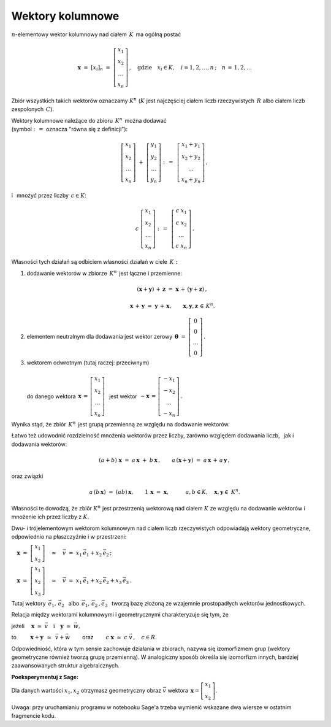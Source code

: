 .. -*- coding: utf-8 -*-

Wektory kolumnowe
-----------------

:math:`n`-elementowy wektor kolumnowy nad ciałem :math:`\,K\,` ma ogólną postać

.. math::

   \boldsymbol{x}\ =\ [x_{i}]_n\ \ =\ \ 
   \left[\begin{array}{c} x_{1} \\ x_{2} \\ \ldots \\ x_{n} \end{array}\right] \,,
   \quad   
   \text{gdzie}\quad x_{i}\in K,\quad i=1,2,\ldots,n\,; \quad n\,=\,1,2,\ldots

Zbiór wszystkich takich wektorów oznaczamy :math:`\ K^n\ ` 
(:math:`K\ ` jest najczęściej ciałem liczb rzeczywistych :math:`\,R\ ` albo ciałem liczb
zespolonych :math:`\,C`).

Wektory kolumnowe należące do zbioru :math:`\,K^n\,` można dodawać :math:`\\`  
(symbol :math:`\ :\,= \ ` oznacza :math:`\ ` "równa się z definicji"):

.. math::

   \left[\begin{array}{c} x_1 \\ x_2 \\ \ldots \\ x_n \end{array}\right] \ +\ 
   \left[\begin{array}{c} y_1 \\ y_2 \\ \ldots \\ y_n \end{array}\right] \ :\,=\ \,
   \left[\begin{array}{c} x_1+y_1 \\ x_2+y_2 \\ \ldots \\ x_n+y_n \end{array}\right]\,,

i :math:`\,` mnożyć przez liczby :math:`\, c \in K`:

.. math::

   c \ \ 
   \left[\begin{array}{c} x_1 \\ x_2 \\ \ldots \\ x_n \end{array}\right] \ :\,=\ \,
   \left[\begin{array}{c} c\; x_1 \\ c\; x_2 \\ \ldots \\ c\; x_n \end{array}\right]\,.

| Własności tych działań są odbiciem własności działań w ciele :math:`\,K:`

1. dodawanie wektorów w zbiorze :math:`\,K^n\,` jest łączne i przemienne:
   
   .. math::
      
      (\boldsymbol{x} + \boldsymbol{y}) \, + \, \boldsymbol{z} \ \; = \ \; 
      \boldsymbol{x} \, + \,(\boldsymbol{y} + \boldsymbol{z})\,,
      
      \boldsymbol{x}\,+\,\boldsymbol{y}\ =\ \boldsymbol{y}\,+\,\boldsymbol{x},
      \qquad\boldsymbol{x},\boldsymbol{y},\boldsymbol{z}\,\in\,K^n.
   
2. elementem neutralnym dla dodawania jest wektor zerowy 
   :math:`\ \,\boldsymbol{\theta}\ =\ 
   \left[\begin{array}{c} 0 \\ 0 \\ \ldots \\ 0 \end{array}\right]\,.`

3. | wektorem odwrotnym (tutaj raczej: przeciwnym)
   | 
   | :math:`\ ` do danego wektora 
     :math:`\ \,\boldsymbol{x}\,=\,
     \left[\begin{array}{c} x_{1} \\ x_{2} \\ \ldots \\ x_{n} \end{array}\right]\ \,`
     jest wektor :math:`\ \,-\boldsymbol{x}\,=\,
     \left[\begin{array}{c} -x_{1} \\ -x_{2} \\ \ldots \\ -x_{n} \end{array}\right]\,.`

Wynika stąd, że zbiór :math:`\,K^n\,` jest grupą przemienną ze względu na dodawanie wektorów.

Łatwo też udowodnić rozdzielność mnożenia wektorów przez liczby,
zarówno względem dodawania liczb, :math:`\,` jak i dodawania wektorów:

.. math::
   
   (a + b)\ \boldsymbol{x}\ =\ a\,\boldsymbol{x}\ +\ b\,\boldsymbol{x}\,,\qquad
   a\,(\boldsymbol{x} + \boldsymbol{y})\ =\ a\,\boldsymbol{x}\,+\,a\,\boldsymbol{y}\,,

oraz związki

.. math::
   
   a\,(b\,\boldsymbol{x})\ =\ (ab)\,\boldsymbol{x},\qquad
   1\,\boldsymbol{x}\ =\ \boldsymbol{x},\qquad\quad
   a,b\in K,\quad \boldsymbol{x},\boldsymbol{y}\in\ K^n.

Własności te dowodzą, że zbiór :math:`\ K^n\ ` jest przestrzenią wektorową nad ciałem :math:`\ K\ ` ze względu na dodawanie wektorów
i mnożenie ich przez liczby z :math:`\ K.`

Dwu- i trójelementowym wektorom kolumnowym nad ciałem liczb rzeczywistych 
odpowiadają wektory geometryczne, odpowiednio na płaszczyźnie i w przestrzeni:
 
:math:`\quad\boldsymbol{x}\ =\ \left[\begin{array}{c} x_1 \\ x_2 \end{array}\right]
\quad\simeq\quad\vec{v}\ =\ x_1\,\vec{e}_1 + x_2\,\vec{e}_2\,;`
 
:math:`\quad\boldsymbol{x}\ =\ \left[\begin{array}{c} x_1 \\ x_2 \\ x_3 \end{array}\right]
\quad\simeq\quad\vec{v}\ =\ x_1\,\vec{e}_1 + x_2\,\vec{e}_2 + x_3\,\vec{e}_3\,.`

Tutaj wektory 
:math:`\ \,\vec{e}_1,\,\vec{e}_2\ \,` albo :math:`\ \,\vec{e}_1,\,\vec{e}_2\,,\vec{e}_3\ \,`
tworzą bazę złożoną ze wzajemnie prostopadłych wektorów jednostkowych.

Relacja między wektorami kolumnowymi i geometrycznymi charakteryzuje się tym, że

jeżeli 
:math:`\quad\boldsymbol{x}\ \simeq\ \vec{v}\quad\text{i}\quad\boldsymbol{y}\ \simeq\ \vec{w},\qquad`

to :math:`\qquad\ \boldsymbol{x}+\boldsymbol{y}\ \,\simeq\ \,\vec{v}+\vec{w}\qquad`
oraz :math:`\qquad c\ \boldsymbol{x}\ \simeq\ c\ \vec{v}\,,\quad c\in R.`

Odpowiedniość, która w tym sensie zachowuje działania w zbiorach,
nazywa się izomorfizmem grup (wektory geometryczne również tworzą grupę przemienną).
W analogiczny sposób określa się izomorfizm innych, 
bardziej zaawansowanych struktur algebraicznych.

**Poeksperymentuj z Sage:** :math:`\\`
Dla danych wartości :math:`\ x_1, x_2\ ` 
otrzymasz geometryczny obraz :math:`\ \vec{v}\ `
wektora :math:`\ \,\boldsymbol{x} = \left[\begin{array}{c} x_1 \\ x_2 \end{array}\right]`.

.. sagecellserver::

   e1 = vector([1,0]); e2 = vector([0,1])

   @interact

   def _(x1=('$$x_1:$$', slider(-3, 3, 1/4, default=3)),
         x2=('$$x_2:$$', slider(-2, 3, 1/4, default=2))):

       plt = arrow((0,0),e1, color='red',
                   legend_label=' $\\vec{e}_1$', zorder=6) +\
             arrow((0,0),e2, color='green',
                   legend_label=' $\\vec{e}_2$', zorder=6) +\
             arrow((0,0),x1*e1, color='red',
                   width=1, arrowsize=3, zorder=7) +\
             arrow((0,0),x2*e2, color='green',
                   width=1, arrowsize=3, zorder=7) +\
             arrow((0,0),x1*e1+x2*e2, color='black',
                   legend_label=' $\\vec{v}$', zorder=8) +\
             line([x1*e1,x1*e1+x2*e2], color='black',
                  linestyle='dashed', thickness=0.5) +\
             line([x2*e2,x1*e1+x2*e2], color='black',
                  linestyle='dashed', thickness=0.5) +\
             point((0,0), color='white',
                   faceted=True, size=18, zorder=9)
          
       # version for the sagecellserver:
       html("$\\qquad\\qquad\\quad\\vec{v}\,=\,\
       x_1\,\\vec{e}_1+x_2\,\\vec{e}_2\\\$")
       # version for the Sage notebook:
       #html("$\qquad\qquad\quad\\vec{v}\,=\,\
       #x_1\,\\vec{e}_1+x_2\,\\vec{e}_2\\$")
       plt.set_axes_range(-3,5,-2,3)
       plt.show(aspect_ratio=1, axes_labels=['x','y'],
                ticks=[1,1], figsize=5)

Uwaga: przy uruchamianiu programu w notebooku Sage'a trzeba wymienić
wskazane dwa wiersze w ostatnim fragmencie kodu.






